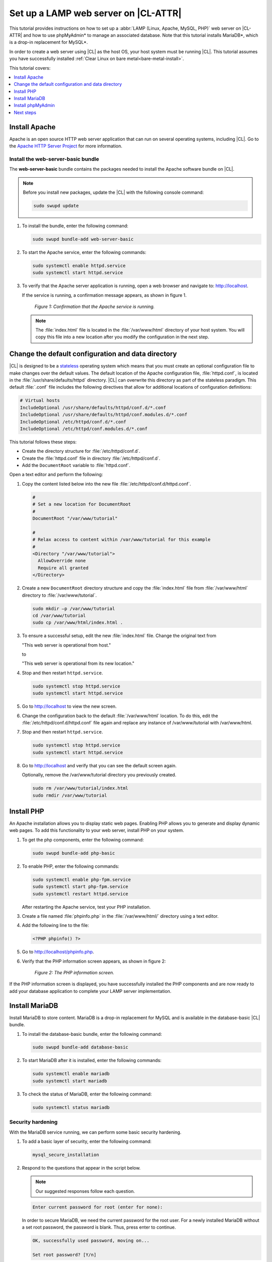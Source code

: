 .. _web-server-install:

Set up a LAMP web server on |CL-ATTR|
#####################################

This tutorial provides instructions on how to set up a 
:abbr:`LAMP (Linux, Apache, MySQL, PHP)` web server on |CL-ATTR| and how 
to use phpMyAdmin\* to manage an associated database. Note that this 
tutorial installs MariaDB\*, which is a drop-in replacement for MySQL\*.

In order to create a web server using |CL| as the host OS, your host system 
must be running |CL|. This tutorial assumes you have successfully installed 
:ref:`Clear Linux on bare metal<bare-metal-install>`.

This tutorial covers:

.. contents:: :local:
   :depth: 1

Install Apache
**************

Apache is an open source HTTP web server application that can run on several 
operating systems, including |CL|. Go to the `Apache HTTP Server Project`_ 
for more information.

Install the web-server-basic bundle
===================================

The **web-server-basic** bundle contains the packages needed to install the 
Apache software bundle on |CL|.

.. note::

   Before you install new packages, update the |CL| with the following 
   console command:

   .. code-block:: bash

      sudo swupd update

#. To install the bundle, enter the following command:

   .. code-block:: bash

      sudo swupd bundle-add web-server-basic


#. To start the Apache service, enter the following commands:

   .. code-block:: bash

      sudo systemctl enable httpd.service
      sudo systemctl start httpd.service

#. To verify that the Apache server application is running, open a web
   browser and navigate to: http://localhost.

   If the service is running, a confirmation message appears, as shown in figure 1.

   .. figure:: figures/web-server-install-1.png
      :alt: This web server is operational from host.
      :scale: 50%

      `Figure 1: Confirmation that the Apache service is running.`

   .. note::

      The :file:`index.html` file is located in the :file:`/var/www/html` directory 
      of your host system. You will copy this file into a new location after you 
      modify the configuration in the next step.

Change the default configuration and data directory
***************************************************

|CL| is designed to be a `stateless`_ operating system which means that you 
must create an optional configuration file to make changes over the default 
values. The default location of the Apache configuration file, 
:file:`httpd.conf`, is located in the :file:`/usr/share/defaults/httpd` 
directory. |CL| can overwrite this directory as part of the stateless 
paradigm. This default :file:`.conf` file includes the following directives 
that allow for additional locations of configuration definitions:

.. code-block:: console

   # Virtual hosts
   IncludeOptional /usr/share/defaults/httpd/conf.d/*.conf
   IncludeOptional /usr/share/defaults/httpd/conf.modules.d/*.conf
   IncludeOptional /etc/httpd/conf.d/*.conf
   IncludeOptional /etc/httpd/conf.modules.d/*.conf

This tutorial follows these steps:

* Create the directory structure for :file:`/etc/httpd/conf.d`. 

* Create the :file:`httpd.conf` file in directory :file:`/etc/httpd/conf.d`.
  
* Add the ``DocumentRoot`` variable to :file:`httpd.conf`.

Open a text editor and perform the following:

#. Copy the content listed below into the new file 
   :file:`/etc/httpd/conf.d/httpd.conf`.

   .. code-block:: console

      #
      # Set a new location for DocumentRoot
      #
      DocumentRoot "/var/www/tutorial"

      #
      # Relax access to content within /var/www/tutorial for this example
      #
      <Directory "/var/www/tutorial">
        AllowOverride none
        Require all granted
      </Directory>


#. Create a new ``DocumentRoot`` directory structure and copy the 
   :file:`index.html` file from :file:`/var/www/html` directory to 
   :file:`/var/www/tutorial`.

   .. code-block:: bash

      sudo mkdir –p /var/www/tutorial
      cd /var/www/tutorial
      sudo cp /var/www/html/index.html .


#. To ensure a successful setup, edit the new :file:`index.html` file.
   Change the original text from

   "This web server is operational from host."

   to

   "This web server is operational from its new location."

#. Stop and then restart ``httpd.service``.

   .. code-block:: bash

      sudo systemctl stop httpd.service
      sudo systemctl start httpd.service

#. Go to http://localhost to view the new screen.

#. Change the configuration back to the default :file:`/var/www/html` 
   location. To do this, edit the :file:`/etc/httpd/conf.d/httpd.conf` file 
   again and replace any instance of /var/www/tutorial with /var/www/html.

#. Stop and then restart ``httpd.service``.

   .. code-block:: bash

      sudo systemctl stop httpd.service
      sudo systemctl start httpd.service

#. Go to http://localhost and verify that you can see the default screen
   again.

   Optionally, remove the /var/www/tutorial directory you previously created.

   .. code-block:: bash

      sudo rm /var/www/tutorial/index.html
      sudo rmdir /var/www/tutorial

Install PHP
***********

An Apache installation allows you to display static web pages. Enabling PHP 
allows you to generate and display dynamic web pages. To add this 
functionality to your web server, install PHP on your system.

#. To get the php components, enter the following command:

   .. code-block:: bash

      sudo swupd bundle-add php-basic

#. To enable PHP, enter the following commands:

   .. code-block:: bash

      sudo systemctl enable php-fpm.service
      sudo systemctl start php-fpm.service
      sudo systemctl restart httpd.service

   After restarting the Apache service, test your PHP installation.

#. Create a file named :file:`phpinfo.php` in the
   :file:`/var/www/html/` directory using a text editor.

#. Add the following line to the file:

   .. code-block:: php

      <?PHP phpinfo() ?>

#. Go to http://localhost/phpinfo.php.

#. Verify that the PHP information screen appears, as shown in figure 2:

   .. figure:: figures/web-server-install-2.png
      :alt: PHP information screen
      :width: 600

      `Figure 2: The PHP information screen.`

If the PHP information screen is displayed, you have successfully installed 
the PHP components and are now ready to add your database application to 
complete your LAMP server implementation.

Install MariaDB
***************

Install MariaDB to store content. MariaDB is a drop-in replacement for MySQL 
and is available in the database-basic |CL| bundle.

#. To install the database-basic bundle, enter the following command:

   .. code-block:: bash

      sudo swupd bundle-add database-basic

#. To start MariaDB after it is installed, enter the following commands:

   .. code-block:: bash

      sudo systemctl enable mariadb
      sudo systemctl start mariadb

#. To check the status of MariaDB, enter the following command:

   .. code-block:: bash

      sudo systemctl status mariadb

Security hardening
==================

With the MariaDB service running, we can perform some basic security 
hardening.

#. To add a basic layer of security, enter the following command:

   .. code-block:: bash

      mysql_secure_installation

#. Respond to the questions that appear in the script below. 
   
   .. note::  

      Our suggested responses follow each question.

   .. code-block:: bash

      Enter current password for root (enter for none):

   In order to secure MariaDB, we need the current password for the root 
   user. For a newly installed MariaDB without a set root password, the 
   password is blank. Thus, press enter to continue.

   .. code-block:: bash

      OK, successfully used password, moving on...

      Set root password? [Y/n]

   .. _set-password:

   Set the root password to prevent unauthorized MariaDB root user logins. 
   To set a root password, type 'y'.

   .. code-block:: bash

      New password:

   Type the desired password for the root user.

   .. code-block:: bash

      Re-enter new password:

   Re-type the desired password for the root user.

   .. code-block:: bash

      Password updated successfully!
      Reloading privilege tables..
      ... Success!

      Remove anonymous users? [Y/n]

   By default, a MariaDB installation includes an anonymous user that allows
   anyone to log in to MariaDB without a user account. This anonymous user 
   is intended only for testing and for a smoother installation. To remove 
   the anonymous user and make your database more secure, type 'y'.

   .. code-block:: bash

      ... Success!
      Disallow root login remotely? [Y/n]

   Normally, root should only be allowed to connect from the 'localhost'. This 
   ensures that someone cannot guess the root password from the network. To 
   block any remote root login, type 'y'.

   .. code-block:: bash

      ... Success!
      Remove test database and access to it? [Y/n]

   By default, MariaDB includes a database named 'test' which anyone can access. 
   This database is also intended only for testing and should be removed. To 
   remove the test database, type 'y'.

   .. code-block:: bash

      - Dropping test database...
      ... Success!
      - Removing privileges on test database...
      ... Success!
      Reload privilege tables now? [Y/n]

   Reloading the privilege tables ensures all changes made so far take 
   effect immediately. To reload the privilege tables, type 'y'.

   .. code-block:: bash

      ... Success!

      Cleaning up...

   All done!  If you've completed all of the above steps, your MariaDB
   installation should now be secure.

   Thanks for using MariaDB!

The MariaDB installation is complete, and we can now install phpMyAdmin to 
manage the databases.

Install phpMyAdmin
******************

The web-based tool phpMyAdmin is a straightforward way to manage MySQL or 
MariaDB databases. Visit the `phpMyAdmin`_ website for the complete 
discussion regarding phpMyAdmin, its documentation, the latest downloads, 
and other useful information.

This tutorial uses the latest English version of phpMyAdmin to install it on 
our |CL| host system.

#. Download the :file:`phpMyAdmin-<version>-english.tar.gz` file to your
   :file:`~/Downloads` directory. Here, <version> refers to the current
   version available at https://www.phpmyadmin.net/downloads.

   .. note::

      This example downloads and uses version 4.6.4.

#. Once the file has been successfully downloaded and verified, decompress
   the file and directories into the Apache web server document root
   directory. Use the following commands:

   .. code-block:: bash

      cd /var/www/html
      sudo tar –xzvf ~/Downloads/phpMyAdmin-4.6.4-english.tar.gz

#. To keep things simple, rename the newly created
   :file:`phpMyAdmin-4.6.4-english` directory to :file:`phpMyAdmin` with the
   following command:

   .. code-block:: bash

      sudo mv phpMyAdmin-4.6.4-english phpMyAdmin

Use phpMyAdmin to manage databases
==================================

You can use the phpMyAdmin web-based tool to manage your databases. Follow the 
steps below for setting up a database called "WordPress".

#. Verify that a successful installation of all LAMP server components by
   going to http://localhost/phpMyAdmin. See figure 3.

#. Log in with your root userid and the password you set up when you ran the
   :ref:`mysql_secure_installation command <set-password>`. Enter your 
   credentials and select :guilabel:`Go` to log in:

   .. figure:: figures/web-server-install-3.png
      :alt: phpMyAdmin login page
      :width:     600

      `Figure 3: The phpMyAdmin login page.`


#. Verify a successful login by confirming that the main phpMyAdmin page
   displays, as shown in figure 4:

   .. figure:: figures/web-server-install-4.png
      :alt: phpMyAdmin dashboard
      :width:     600

      `Figure 4: The phpMyAdmin dashboard.`


#. Set up a database by selecting the :guilabel:`Databases` tab, as shown in
   figure 5.

#. Enter `WordPress` in the text field below the :guilabel:`Create database`
   label.

#. Select the :guilabel:`utf8_unicode_ci` option from the
   :guilabel:`Collation` drop-down menu beside the text field.

#. Click :guilabel:`Create`.

   .. figure:: figures/web-server-install-5.png
      :alt: Databases tab
      :width:     600

      `Figure 5: The Databases tab.`


#. Set up user permissions by selecting the :guilabel:`WordPress` database
   located in the left panel. See figure 6.

#. Select the :guilabel:`Privileges` tab. Figure 6 shows its contents.

   .. figure:: figures/web-server-install-6.png
      :alt: Privileges tab
      :width:     600

      `Figure 6: The Privileges tab.`

#. Click :guilabel:`Add user account` located at the bottom of the 
   :guilabel:`Privileges` tab. The `Add user account` page appears, as shown 
   in figure 7.

   .. figure:: figures/web-server-install-7.png
      :alt: User accounts tab
      :width:     600

      `Figure 7: The User accounts tab.`

#. Enter the following information in the corresponding fields that appear
   in figure 7 above:

   * User name: wordpressuser

   * Password: wp-example

   * Re-type: wp-example

#. In the `Database for user account` section, select 
   :guilabel:`Grant all privileges on database “WordPress”.`

#. At the bottom of the page, click :guilabel:`Go`.

If successful, you should see the screen shown in figure 8:

.. figure:: figures/web-server-install-8.png
   :alt: User added successfully
   :width:     600

   `Figure 8: The user wordpressuser is successfully added.`

**Congratulations!**

You have now created a fully functional LAMP server along with a 
WordPress\*-ready database using |CL|.


Next steps
**********

Next, add the WordPress components needed to host a WordPress website with :ref:`wp-install`.

.. _Apache HTTP Server Project: https://httpd.apache.org/
.. _phpMyAdmin: https://www.phpmyadmin.net/
.. _`stateless`: https://clearlinux.org/features/stateless